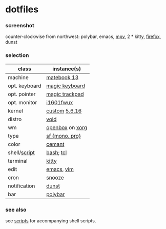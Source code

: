 * dotfiles

*** screenshot

[[/unstowed/screenshot.png]]

counter-clockwise from northwest:
polybar,
emacs,
[[https://mpv.io/][mpv]],
2 * kitty,
[[https://www.mozilla.org/en-US/firefox/new/][firefox]],
dunst

*** selection

| class | instance(s) |
|-------|-------------|
| machine | [[https://consumer.huawei.com/en/laptops/matebook-13/][matebook 13]] |
| opt. keyboard | [[https://www.apple.com/shop/product/MLA22LL/A/magic-keyboard-us-english][magic keyboard]] |
| opt. pointer | [[https://www.apple.com/shop/product/MRMF2/magic-trackpad-2-space-gray][magic trackpad]] |
| opt. monitor | [[https://us.aoc.com/en/monitors/i1601fwux][i1601fwux]] |
| kernel | [[/unstowed/kernel.config][custom]] [[https://www.kernel.org/][5.6.16]] |
| distro | [[https://voidlinux.org/][void]] |
| wm | [[http://openbox.org/wiki/Main_Page][openbox]] on [[https://www.x.org/][xorg]] |
| type | [[https://developer.apple.com/fonts/][sf {mono, pro}]] |
| color | [[https://github.com/agarick/cemant][cemant]] |
| shell/[[https://github.com/agarick/scripts][script]] | [[https://www.gnu.org/software/bash/][bash]]; [[https://www.tcl.tk/][tcl]] |
| terminal | [[https://sw.kovidgoyal.net/kitty/][kitty]] |
| edit | [[https://www.gnu.org/software/emacs/][emacs]], [[https://www.vim.org/][vim]] |
| cron | [[https://github.com/leahneukirchen/snooze][snooze]] |
| notification | [[https://github.com/dunst-project/dunst][dunst]] |
| bar | [[https://polybar.github.io/][polybar]] |

*** see also

see [[https://github.com/agarick/scripts][scripts]] for accompanying shell scripts.
